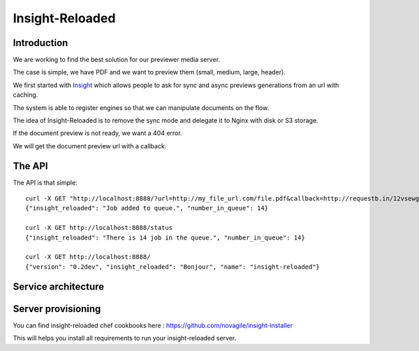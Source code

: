 ================
Insight-Reloaded
================

Introduction
============

We are working to find the best solution for our previewer media server.

The case is simple, we have PDF and we want to preview them (small,
medium, large, header).

We first started with Insight_ which allows people to ask for sync
and async previews generations from an url with caching.

The system is able to register engines so that we can manipulate
documents on the flow.

The idea of Insight-Reloaded is to remove the sync mode and delegate
it to Nginx with disk or S3 storage.

If the document preview is not ready, we want a 404 error.

We will get the document preview url with a callback.

The API
=======

The API is that simple::

    curl -X GET "http://localhost:8888/?url=http://my_file_url.com/file.pdf&callback=http://requestb.in/12vsewg"
    {"insight_reloaded": "Job added to queue.", "number_in_queue": 14}

    curl -X GET http://localhost:8888/status
    {"insight_reloaded": "There is 14 job in the queue.", "number_in_queue": 14}

    curl -X GET http://localhost:8888/
    {"version": "0.2dev", "insight_reloaded": "Bonjour", "name": "insight-reloaded"}


Service architecture
====================

.. image:: https://raw.github.com/novagile/insight-reloaded/master/docs/_static/InsightReloaded.png
.. _Insight: https://github.com/novagile/insight

Server provisioning
===================

You can find insight-reloaded chef cookbooks here : https://github.com/novagile/insight-installer

This will helps you install all requirements to run your insight-reloaded server.
